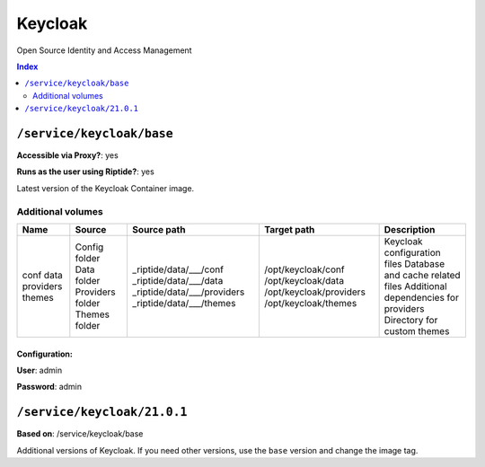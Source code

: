 Keycloak
========

Open Source Identity and Access Management

..  contents:: Index
    :depth: 2

``/service/keycloak/base``
-------------------------

**Accessible via Proxy?**: yes

**Runs as the user using Riptide?**: yes

Latest version of the Keycloak Container image.

Additional volumes
~~~~~~~~~~~~~~~~~~

+-----------+------------------+-----------------------------+-------------------------+---------------------------------------+
|   Name    |      Source      |         Source path         |       Target path       |              Description              |
+===========+==================+=============================+=========================+=======================================+
| conf      | Config folder    | _riptide/data/___/conf      | /opt/keycloak/conf      | Keycloak configuration files          |
| data      | Data folder      | _riptide/data/___/data      | /opt/keycloak/data      | Database and cache related files      |
| providers | Providers folder | _riptide/data/___/providers | /opt/keycloak/providers | Additional dependencies for providers |
| themes    | Themes folder    | _riptide/data/___/themes    | /opt/keycloak/themes    | Directory for custom themes           |
+-----------+------------------+-----------------------------+-------------------------+---------------------------------------+

Configuration:
++++++++++++++

**User**: admin

**Password**: admin

``/service/keycloak/21.0.1``
----------------------------

**Based on**: /service/keycloak/base

Additional versions of Keycloak. If you need other versions, use the ``base`` version and change the image tag.
